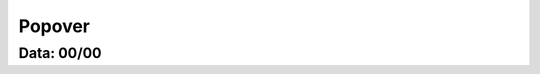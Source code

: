 ===========================
Popover
===========================

---------------
Data: 00/00
---------------


